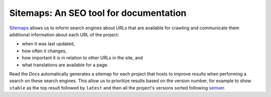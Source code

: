 Sitemaps: An SEO tool for documentation
=======================================

Sitemaps_ allows us to inform search engines about URLs that are available for crawling
and communicate them additional information about each URL of the project:

* when it was last updated,
* how often it changes,
* how important it is in relation to other URLs in the site, and
* what translations are available for a page.

Read the Docs automatically generates a sitemap for each project that hosts
to improve results when performing a search on these search engines.
This allow us to prioritize results based on the version number, for example
to show ``stable`` as the top result followed by ``latest`` and then all the project's
versions sorted following semver_.

.. _semver: https://semver.org/
.. _Sitemaps: https://www.sitemaps.org/
